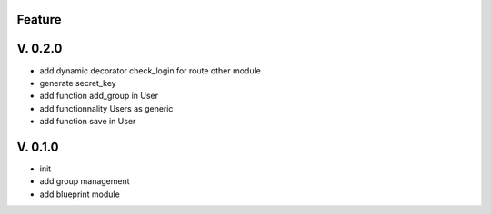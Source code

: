 Feature
=======

V. 0.2.0
========

- add dynamic decorator check_login for route other module
- generate secret_key
- add function add_group in User
- add functionnality Users as generic
- add function save in User

V. 0.1.0
========

- init
- add group management
- add blueprint module
